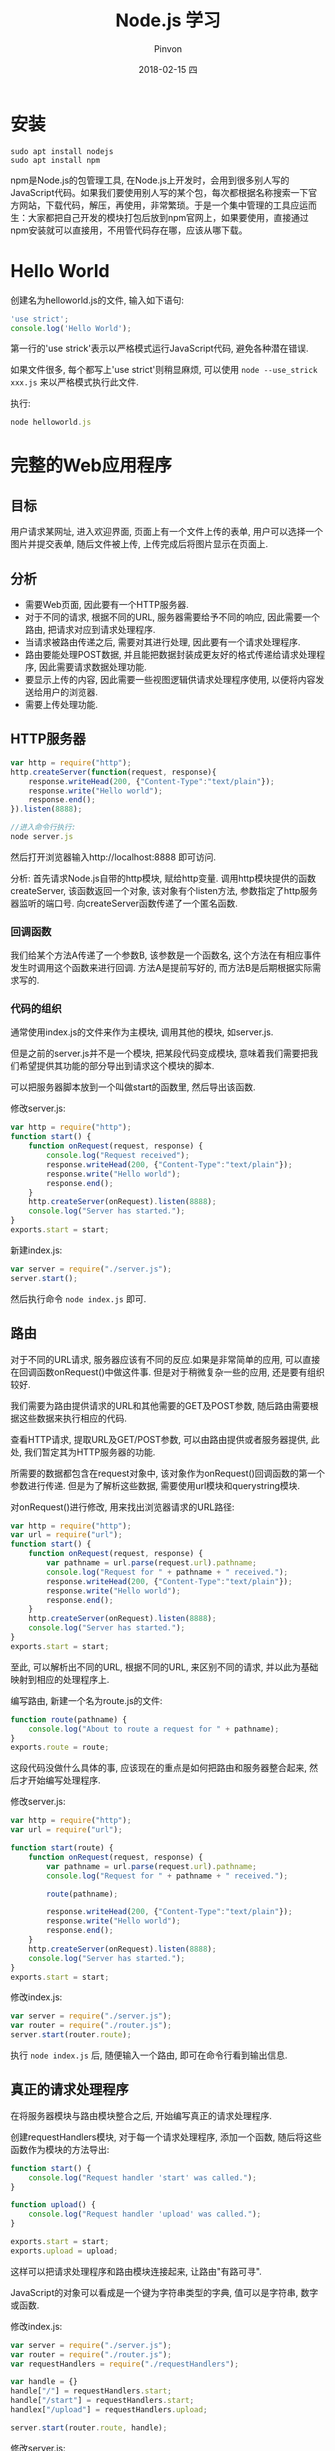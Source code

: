 #+TITLE:       Node.js 学习
#+AUTHOR:      Pinvon
#+EMAIL:       pinvon@Inspiron
#+DATE:        2018-02-15 四
#+URI:         /blog/%y/%m/%d/nodejs-学习
#+KEYWORDS:    Node.js
#+TAGS:        Web
#+LANGUAGE:    en
#+OPTIONS:     H:3 num:nil toc:t \n:nil ::t |:t ^:nil -:nil f:t *:t <:t
#+DESCRIPTION: <TODO: insert your description here>

* 安装

#+BEGIN_SRC Shell
sudo apt install nodejs
sudo apt install npm
#+END_SRC

npm是Node.js的包管理工具, 在Node.js上开发时，会用到很多别人写的JavaScript代码。如果我们要使用别人写的某个包，每次都根据名称搜索一下官方网站，下载代码，解压，再使用，非常繁琐。于是一个集中管理的工具应运而生：大家都把自己开发的模块打包后放到npm官网上，如果要使用，直接通过npm安装就可以直接用，不用管代码存在哪，应该从哪下载。

* Hello World

创建名为helloworld.js的文件, 输入如下语句:
#+BEGIN_SRC JavaScript
'use strict';
console.log('Hello World');
#+END_SRC

第一行的'use strick'表示以严格模式运行JavaScript代码, 避免各种潜在错误.

如果文件很多, 每个都写上'use strict'则稍显麻烦, 可以使用 =node --use_strick xxx.js= 来以严格模式执行此文件.

执行:
#+BEGIN_SRC JavaScript
node helloworld.js
#+END_SRC

* 完整的Web应用程序

** 目标

用户请求某网址, 进入欢迎界面, 页面上有一个文件上传的表单, 用户可以选择一个图片并提交表单, 随后文件被上传, 上传完成后将图片显示在页面上.

** 分析

- 需要Web页面, 因此要有一个HTTP服务器.
- 对于不同的请求, 根据不同的URL, 服务器需要给予不同的响应, 因此需要一个路由, 把请求对应到请求处理程序.
- 当请求被路由传递之后, 需要对其进行处理, 因此要有一个请求处理程序.
- 路由要能处理POST数据, 并且能把数据封装成更友好的格式传递给请求处理程序, 因此需要请求数据处理功能.
- 要显示上传的内容, 因此需要一些视图逻辑供请求处理程序使用, 以便将内容发送给用户的浏览器.
- 需要上传处理功能.

** HTTP服务器

#+BEGIN_SRC JavaScript
var http = require("http");
http.createServer(function(request, response){
    response.writeHead(200, {"Content-Type":"text/plain"});
    response.write("Hello world");
    response.end();
}).listen(8888);

//进入命令行执行:
node server.js
#+END_SRC

然后打开浏览器输入http://localhost:8888 即可访问.

分析:
首先请求Node.js自带的http模块, 赋给http变量.
调用http模块提供的函数createServer, 该函数返回一个对象, 该对象有个listen方法, 参数指定了http服务器监听的端口号.
向createServer函数传递了一个匿名函数.

*** 回调函数

我们给某个方法A传递了一个参数B, 该参数是一个函数名, 这个方法在有相应事件发生时调用这个函数来进行回调. 方法A是提前写好的, 而方法B是后期根据实际需求写的.

*** 代码的组织

通常使用index.js的文件来作为主模块, 调用其他的模块, 如server.js.

但是之前的server.js并不是一个模块, 把某段代码变成模块, 意味着我们需要把我们希望提供其功能的部分导出到请求这个模块的脚本. 

可以把服务器脚本放到一个叫做start的函数里, 然后导出该函数.

修改server.js:
#+BEGIN_SRC JavaScript
var http = require("http");
function start() {
    function onRequest(request, response) {
        console.log("Request received");
        response.writeHead(200, {"Content-Type":"text/plain"});
    	response.write("Hello world");
    	response.end();
    }
    http.createServer(onRequest).listen(8888);
    console.log("Server has started.");
}
exports.start = start;
#+END_SRC

新建index.js:
#+BEGIN_SRC JavaScript
var server = require("./server.js");
server.start();
#+END_SRC

然后执行命令 =node index.js= 即可.

** 路由

对于不同的URL请求, 服务器应该有不同的反应.如果是非常简单的应用, 可以直接在回调函数onRequest()中做这件事. 但是对于稍微复杂一些的应用, 还是要有组织较好.

我们需要为路由提供请求的URL和其他需要的GET及POST参数, 随后路由需要根据这些数据来执行相应的代码.

查看HTTP请求, 提取URL及GET/POST参数, 可以由路由提供或者服务器提供, 此处, 我们暂定其为HTTP服务器的功能.

所需要的数据都包含在request对象中, 该对象作为onRequest()回调函数的第一个参数进行传递. 但是为了解析这些数据, 需要使用url模块和querystring模块.

对onRequest()进行修改, 用来找出浏览器请求的URL路径:
#+BEGIN_SRC JavaScript
var http = require("http");
var url = require("url");
function start() {
    function onRequest(request, response) {
        var pathname = url.parse(request.url).pathname;
        console.log("Request for " + pathname + " received.");
        response.writeHead(200, {"Content-Type":"text/plain"});
    	response.write("Hello world");
    	response.end();
    }
    http.createServer(onRequest).listen(8888);
    console.log("Server has started.");
}
exports.start = start;
#+END_SRC

至此, 可以解析出不同的URL, 根据不同的URL, 来区别不同的请求, 并以此为基础映射到相应的处理程序上.

编写路由, 新建一个名为route.js的文件:
#+BEGIN_SRC JavaScript
function route(pathname) {
    console.log("About to route a request for " + pathname);
}
exports.route = route;
#+END_SRC
这段代码没做什么具体的事, 应该现在的重点是如何把路由和服务器整合起来, 然后才开始编写处理程序.

修改server.js:
#+BEGIN_SRC JavaScript
var http = require("http");
var url = require("url");

function start(route) {
    function onRequest(request, response) {
        var pathname = url.parse(request.url).pathname;
        console.log("Request for " + pathname + " received.");

        route(pathname);
        
        response.writeHead(200, {"Content-Type":"text/plain"});
    	response.write("Hello world");
    	response.end();
    }
    http.createServer(onRequest).listen(8888);
    console.log("Server has started.");
}
exports.start = start;
#+END_SRC

修改index.js:
#+BEGIN_SRC JavaScript
var server = require("./server.js");
var router = require("./router.js");
server.start(router.route);
#+END_SRC

执行 =node index.js= 后, 随便输入一个路由, 即可在命令行看到输出信息.

** 真正的请求处理程序

在将服务器模块与路由模块整合之后, 开始编写真正的请求处理程序.

创建requestHandlers模块, 对于每一个请求处理程序, 添加一个函数, 随后将这些函数作为模块的方法导出:
#+BEGIN_SRC JavaScript
function start() {
    console.log("Request handler 'start' was called.");
}

function upload() {
    console.log("Request handler 'upload' was called.");
}

exports.start = start;
exports.upload = upload;
#+END_SRC

这样可以把请求处理程序和路由模块连接起来, 让路由"有路可寻".

JavaScript的对象可以看成是一个键为字符串类型的字典, 值可以是字符串, 数字或函数.

修改index.js:
#+BEGIN_SRC JavaScript
var server = require("./server.js");
var router = require("./router.js");
var requestHandlers = require("./requestHandlers");

var handle = {}
handle["/"] = requestHandlers.start;
handle["/start"] = requestHandlers.start;
handlex["/upload"] = requestHandlers.upload;

server.start(router.route, handle);
#+END_SRC

修改server.js:
#+BEGIN_SRC JavaScript
var http = require("http");
var url = require("url");

function start(route, handle) {
    function onRequest(request, response) {
        var pathname = url.parse(request.url).pathname;
        console.log("Request for " + pathname + " received.");

        route(handle, pathname);
        
        response.writeHead(200, {"Content-Type":"text/plain"});
    	response.write("Hello world");
    	response.end();
    }
    http.createServer(onRequest).listen(8888);
    console.log("Server has started.");
}
exports.start = start;
#+END_SRC
这样就在start()函数里添加了handle参数, 并且把handle对象作为第一个参数传递给route()回调函数.

修改router.js:
#+BEGIN_SRC JavaScript
function route(handle, pathname) {
    console.log("About to route a request for " + pathname);
    if(typeof handle[pathname] === 'function') {
        handle[pathname]();
    } else {
        console.log("No request handler found for " + pathname);
    }
}
exports.route = route;
#+END_SRC
首先检查给定的路径对应的请求处理程序是否存在, 如果存在的话直接调用相应的函数.

** 阻塞与非阻塞

*** 阻塞

在JavaScript中没有sleep()函数, 可以使用其他形式来实现.

修改requestHandlers.js:
#+BEGIN_SRC JavaScript
function start() {
    console.log("Request handler 'start' was called.");

    function sleep(milliSeconds) {
        var startTime = new Date().getTime();
        while(new Date().getTime() < startTime + milliSeconds);
    }

    sleep(10000);
    return "Hello Start";
}

function upload() {
    console.log("Request handler 'upload' was called.");
    return "Hello Upload";
}

exports.start = start;
exports.upload = upload;
#+END_SRC

修改router.js:
#+BEGIN_SRC JavaScript
function route(handle, pathname) {
  console.log("About to route a request for " + pathname);
  if (typeof handle[pathname] === 'function') {
    return handle[pathname]();
  } else {
    console.log("No request handler found for " + pathname);
    return "404 Not found";
  }
}

exports.route = route;
#+END_SRC

修改server.js:
#+BEGIN_SRC JavaScript
var http = require("http");
var url = require("url");

function start(route, handle) {
    function onRequest(request, response) {
        var pathname = url.parse(request.url).pathname;
        console.log("Request for " + pathname + " received.");

        response.writeHead(200, {"Content-Type":"text/plain"});
        var content = route(handle, pathname);
    	response.write(content);
    	response.end();
    }
    http.createServer(onRequest).listen(8888);
    console.log("Server has started.");
}
exports.start = start;
#+END_SRC
此时, 如果我们先开start界面, 再开upload界面, 则start和upload都会加载10秒, 因为start中的sleep()函数阻塞了upload界面的加载.

Node.js可以在不新增额外线程的情况下, 依然可以对任务进行并行处理----Node.js是单线程的. 它通过事件轮询来实现并行操作, 对此, 我们应该要充分利用这一点----尽可能的避免阻塞操作, 取而代之, 多使用非阻塞操作. 要使用非阻塞操作, 我们需要使用回调, 通过将函数作为参数传递给其他需要花时间做处理的函数.

*** 非阻塞的错误用法

修改requestHandlers.js:
#+BEGIN_SRC JavaScript
var exec = require("child_process").exec;

function start() {
    console.log("Request handler 'start' was called.");
    var content = "empty";
    exec("ls -lah", function(error, stdout, stderr) {
        content = stdout;
    });
    return content;
}

function upload() {
    console.log("Request handler 'upload' was called.");
    return "Hello Upload";
}

exports.start = start;
exports.upload = upload;
#+END_SRC
child_process模块可以实现一个既简单又实用的非阻塞操作exec(). exec()在Node.js中执行一个shell命令, 在这个例子中, 我们用它来获取当前目录下所有的文件, 然后, 当/start URL请求的时候将文件信息输出到浏览器中.

但是, 实际运行的结果却是输出"empty". 因为shell操作是个耗时操作, 而非阻塞时, 浏览器显示content的信息并不需要先停下来等待shell操作, 因此, 还没来得及将值赋给content, 浏览器就进行显示了.

出现这种非阻塞的问题在于, exec()使用了回调函数. 这个回调函数就是exec()的第2个参数. 当exec()在后台执行的时候, Node.js自身会继续执行后面的代码.

*** 非阻塞的正确用法

正确的方式是函数传递.

之前的传递方式: 请求处理函数->请求路由->服务器->返回内容到HTTP服务器.

为了正确实现非阻塞, 将"将内容传递给服务器"改成"将服务器传递给内容". 也就是说, 将response对象(从服务器的回调函数onRequest()获取)通过请求路由传递给请求处理程序. 随后, 处理程序就可以采用该对象上的函数来对请求作出响应.

修改server.js:
#+BEGIN_SRC JavaScript
var http = require("http");
var url = require("url");

function start(route, handle) {
    function onRequest(request, response) {
        var pathname = url.parse(request.url).pathname;
        console.log("Request for " + pathname + " received.");
        route(handle, pathname, response);
    }
    http.createServer(onRequest).listen(8888);
    console.log("Server has started.");
}
exports.start = start;
#+END_SRC
相对于之前从route()函数获取返回值的做法, 这次是将response对象作为第三个参数传递给了route()函数. 然后, 与response有关的函数调用都移除, 由route()来完成.

修改router.js:
#+BEGIN_SRC JavaScript
function route(handle, pathname, response) {
    console.log("About to route a request for " + pathname);
    if(typeof handle[pathname] === 'function') {
        handle[pathname](response);
    } else {
        console.log("No request handler found for " + pathname);
        response.writeHead(404, {"Content-Type": "text/plain"});
        response.write("404 Not found");
        response.end();
    }
}
exports.route = route;
#+END_SRC

修改requestHandler.js:
#+BEGIN_SRC JavaScript
var exec = require("child_process").exec;
function start(responsexs) {
    console.log("Request handler 'start' was called.");
    exec("ls -lah", function(error, stdout, stderr) {
        response.writeHead(200, {"Content-Type": "text/plain"});
        response.write(stdout);
        response.end();
    });
}
function upload(response) {
    console.log("Request handler 'upload' was called.");
    response.writeHead(200, {"Content-Type": "text/plain"});
    response.write("hello upload");
    response.end();
}
exports.start = start;
exports.upload = upload;
#+END_SRC

** 处理POST请求

显示一个文本区供用户输入内容, 然后通过POST请求提交给服务器. 服务器收到请求, 通过处理程序将输入的内容展示到浏览器.

修改requestHandlers.js:
#+BEGIN_SRC JavaScript
var exec = require("child_process").exec;
function start(response) {
    console.log("Request handler 'start' was called.");
    var body = '<html>' +
        '<head>' +
        '<meta http-equiv="Content-Type" content="text/html; ' + 'charset=UTF-8" />' +
        '</head>' +
        '<body>' +
        '<form action="/upload" method="post">' +
        '<textarea name="text" rows="20" cols="60"></textarea>' +
        '<input type="submit" value="Submit text" />' +
        '</form>' +
        '</body>' +
        '</html>';
    response.writeHead(200, {"Content-Type": "text/plain"});
    response.write(body);
    response.end();
}
function upload(response) {
    console.log("Request handler 'upload' was called.");
    response.writeHead(200, {"Content-Type": "text/html"});
    response.write("hello upload");
    response.end();
}
exports.start = start;
exports.upload = upload;
#+END_SRC

当用户提交输入的数据时, 触发/upload请求处理程序处理POST请求的问题.

可以在服务器中处理POST数据, 然后将最终的数据传递给请求路由和请求处理器, 让他们来进行进一步的处理.

Node.js会将POST数据拆分成很多小的数据块, 然后通过触发特定的事件, 将这些小数据块传递给回调函数. 特定的事件由data事件表示新的小数据块到达了, 由end事件表示所有的数据都已经接收完毕.

我们需要告诉Node.js, 当这些事件触发的时候, 回调哪些函数. 通过在request对象上注册监听器来实现. 如下所示:
#+BEGIN_SRC JavaScript
request.addListener("data", function(chunk){
	...
});
request.addListener("end", function(){
	...
});
#+END_SRC

实现:
修改server.js:
#+BEGIN_SRC JavaScript
var http = require("http");
var url = require("url");

function start(route, handle) {
    function onRequest(request, response) {
        var postData  = "";
        var pathname = url.parse(request.url).pathname;
        console.log("Request for " + pathname + " received.");
        request.setEncoding("utf8");
        request.addListener("data", function(postDataChunk){
            postData += postDataChunk;
            console.log("Received POST data chunk ' " + postDataChunk + " '.");
        });
        request.addListener("end", function(){
            route(handle, pathname, response, postData);
        });
    }
    http.createServer(onRequest).listen(8888);
    console.log("Server has started.");
}
exports.start = start;
#+END_SRC

首先, 设置接收数据的编码格式为UTF-8, 然后注册了"data"事件的监听器, 最后将请求路由的调用移到end事件处理程序中, 以确保它只会当所有数据接收完毕后才触发, 且仅触发一次.

修改router.js:
#+BEGIN_SRC JavaScript
function route(handle, pathname, response, postData) {
    console.log("About to route a request for " + pathname);
    if(typeof handle[pathname] === 'function') {
        handle[pathname](response, postData);
    } else {
        console.log("No request handler found for " + pathname);
        response.writeHead(404, {"Content-Type": "text/plain"});
        response.write("404 Not found");
        response.end();
    }
}
exports.route = route;
#+END_SRC

修改requestHandlers.js:
#+BEGIN_SRC JavaScript
var querystring = require("querystring");
function start(response, postData) {
    console.log("Request handler 'start' was called.");
    var body = '<html>' +
        '<head>' +
        '<meta http-equiv="Content-Type" content="text/html; ' + 'charset=UTF-8" />' +
        '</head>' +
        '<body>' +
        '<form action="/upload" method="post">' +
        '<textarea name="text" rows="20" cols="60"></textarea>' +
        '<input type="submit" value="Submit text" />' +
        '</form>' +
        '</body>' +
        '</html>';
    response.writeHead(200, {"Content-Type": "text/html"});
    response.write(body);
    response.end();
}
function upload(response, postData) {
    console.log("Request handler 'upload' was called.");
    response.writeHead(200, {"Content-Type": "text/plain"});
    response.write("You've sent: " + querystring.parse(postData).text);
    response.end();
}
exports.start = start;
exports.upload = upload;
#+END_SRC

** 处理文件上传

允许用户上传图片, 并将图片在浏览器中显示出来.

外部模块node-formidable对解析上传的文件数据做了很好的抽象, 可以用这个模块来处理上传的文件数据.

安装模块:
#+BEGIN_SRC Shell
npm install formidable
#+END_SRC
这个模块可以对提交的表单进行抽象表示, 然后用它解析request对象, 获取表单中所需要的数据字段.

先通过官方例子展示如何使用formidable:
#+BEGIN_SRC JavaScript
var formidable = require('formidable'),
    http = require('http'),
    util = require('util');

http.createServer(function(req, res) {
    if (req.url == '/upload' && req.method.toLowerCase() == 'post') {
        var form = new formidable.IncomingForm();
        form.parse(req, function(err, fields, files) {
            res.writeHead(200, {'content-type': 'text/plain'});
            res.write('received upload:\n\n');
            res.end(util.inspect({fields: fields, files: files}));
        });
        return;
    }
    res.writeHead(200, {'content-type': 'text/html'});
    res.end(
        '<form action="/upload" enctype="multipart/form-data" '+
            'method="post">' +
            '<input type="text" name="title"><br>' +
            '<input type="file" name="upload" multiple="multiple"><br>' +
            '<input type="submit" value="Upload">' +
            '</form>'
    );
}).listen(8888);
#+END_SRC

使用该代码, 可以实现文件上传, 除此之外, 我们还要另外实现如何将文件显示在浏览器中.

首先解决后一个问题, 要将文件显示在浏览器中, 可以先使用fs模块, 将文件读取到服务器中. 添加/showURL的请求处理程序, 该处理程序直接硬编码将文件/tmp/test.png内容展示到浏览器中.

修改requestHandlers.js:
#+BEGIN_SRC JavaScript
var querystring = require("querystring"),
    fs = require("fs");
function start(response, postData) {
    console.log("Request handler 'start' was called.");
    var body = '<html>' +
        '<head>' +
        '<meta http-equiv="Content-Type" content="text/html; ' + 'charset=UTF-8" />' +
        '</head>' +
        '<body>' +
        '<form action="/upload" method="post">' +
        '<textarea name="text" rows="20" cols="60"></textarea>' +
        '<input type="submit" value="Submit text" />' +
        '</form>' +
        '</body>' +
        '</html>';
    response.writeHead(200, {"Content-Type": "text/html"});
    response.write(body);
    response.end();
}
function upload(response, postData) {
    console.log("Request handler 'upload' was called.");
    response.writeHead(200, {"Content-Type": "text/plain"});
    response.write("You've sent: " + querystring.parse(postData).text);
    response.end();
}

function show(response, postData) {
    console.log("Request handler 'show' was called.");
    fs.readFile("/tmp/test.png", "binary", function(error, file) {
        if (error) {
            response.writeHead(500, {"Content-Type": "text/plain"});
            response.write(error + "\n");
            response.end();
        } else {
            response.writeHead(200, {"Content-Type": "image/png"});
            response.write(file, "binary");
            response.end();
        }
    });
}
exports.start = start;
exports.upload = upload;
exports.show = show;
#+END_SRC

修改index.js:
#+BEGIN_SRC JavaScript
var server = require("./server.js");
var router = require("./router.js");
var requestHandlers = require("./requestHandlers");

var handle = {}
handle["/"] = requestHandlers.start;
handle["/start"] = requestHandlers.start;
handle["/upload"] = requestHandlers.upload;
handle["/show"] = requestHandlers.show;
server.start(router.route, handle);
#+END_SRC

然后, 在/start表单中添加一个文件上传元素, 将formidable模块整合到upload请求处理程序中, 用于将上传的图片保存到/tmp/test.png, 最后将上传的图片内嵌到/uploadURL输出的HTML中.

如果要在upload处理程序中对上传的文件进行处理, 则需要将request对象传递给formidable的form.parse(). 但是, 我们只有response对象和postData数组, 所以request对象只能从服务器开始传递给请求路由, 再传递给请求处理程序.

修改server.js:
#+BEGIN_SRC JavaScript
var http = require("http");
var url = require("url");

function start(route, handle) {
    function onRequest(request, response) {
        var pathname = url.parse(request.url).pathname;
        console.log("Request for " + pathname + " received.");
        route(handle, pathname, response, request);
    }
    http.createServer(onRequest).listen(8888);
    console.log("Server has started.");
}
exports.start = start;
#+END_SRC

修改router.js:
#+BEGIN_SRC JavaScript
function route(handle, pathname, response, request) {
    console.log("About to route a request for " + pathname);
    if(typeof handle[pathname] === 'function') {
        handle[pathname](response, request);
    } else {
        console.log("No request handler found for " + pathname);
        response.writeHead(404, {"Content-Type": "text/plain"});
        response.write("404 Not found");
        response.end();
    }
}
exports.route = route;
#+END_SRC

到此, request对象就可以在upload请求处理程序中使用了.

修改requestHandlers.js:
#+BEGIN_SRC JavaScript
var querystring = require("querystring"),
    fs = require("fs"),
	formidable = require("formidable");
function start(response) {
    console.log("Request handler 'start' was called.");
    var body = '<html>' +
        '<head>' +
        '<meta http-equiv="Content-Type" content="text/html; ' + 'charset=UTF-8" />' +
        '</head>' +
        '<body>' +
        '<form action="/upload" enctype="multipart/form-dta" method="post">' +
        '<input type="file" name="upload">' +
        '<input type="submit" value="Upload file" />' +
        '</form>' +
        '</body>' +
        '</html>';
    response.writeHead(200, {"Content-Type": "text/html"});
    response.write(body);
    response.end();
}
function upload(response, request) {
    console.log("Request handler 'upload' was called.");
    var form = new formidable.IncomingForm();
    form.parse(request, function(error, fields, files) {
        console.log("parsing done");
   		fs.renameSync(files.upload.path, "/tmp/test.png");
	    response.writeHead(200, {"Content-Type": "text/plain"});
    	response.write("received image:<br/>");
        response.write("<img src='/show' />");
        response.end();
    });
}

function show(response, postData) {
    console.log("Request handler 'show' was called.");
    fs.readFile("/tmp/test.png", "binary", function(error, file) {
        if (error) {
            response.writeHead(500, {"Content-Type": "text/plain"});
            response.write(error + "\n");
            response.end();
        } else {
            response.writeHead(200, {"Content-Type": "image/png"});
            response.write(file, "binary");
            response.end();
        }
    });
}
exports.start = start;
exports.upload = upload;
exports.show = show;
#+END_SRC

